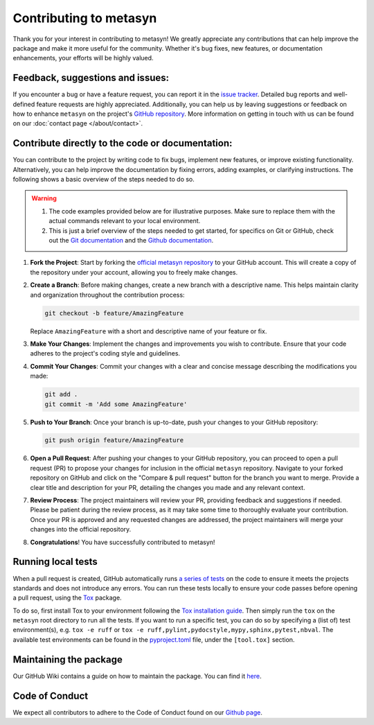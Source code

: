 Contributing to metasyn
=========================

Thank you for your interest in contributing to metasyn! We greatly appreciate any contributions that can help improve the package and make it more useful for the community. Whether it's bug fixes, new features, or documentation enhancements, your efforts will be highly valued.

Feedback, suggestions and issues:
---------------------------------
If you encounter a bug or have a feature request, you can report it in the `issue tracker <https://github.com/sodascience/metasyn/issues>`_. Detailed bug reports and well-defined feature requests are highly appreciated. Additionally, you can help us by leaving suggestions or feedback on how to enhance ``metasyn`` on the project's `GitHub repository <https://github.com/sodascience/metasyn>`_. More information on getting in touch with us can be found on our :doc:`contact page </about/contact>`.

.. image:: https://img.shields.io/badge/GitHub-blue?logo=github&link=https%3A%2F%2Fgithub.com%2Fsodascience%2Fmetasyn
   :alt: GitHub Repository Button
   :target: https://github.com/sodascience/metasyn

.. image:: https://img.shields.io/badge/GitHub-Issue_Tracker-blue?logo=github&link=https%3A%2F%2Fgithub.com%2Fsodascience%2Fmetasyn%2Fissues   
   :alt: GitHub Issue Tracker Button
   :target: https://github.com/sodascience/metasyn/issues

Contribute directly to the code or documentation:
--------------------------------------------------
You can contribute to the project by writing code to fix bugs, implement new features, or improve existing functionality. Alternatively, you can help improve the documentation by fixing errors, adding examples, or clarifying instructions.
The following shows a basic overview of the steps needed to do so.

.. warning::
    1. The code examples provided below are for illustrative purposes. Make sure to replace them with the actual commands relevant to your local environment. 
    2. This is just a brief overview of the steps needed to get started, for specifics on Git or GitHub, check out the `Git documentation <https://git-scm.com/doc>`_ and the `Github documentation <https://docs.github.com/en>`_.  

1. **Fork the Project**: Start by forking the `official metasyn repository <https://github.com/sodascience/metasyn>`_ to your GitHub account. This will create a copy of the repository under your account, allowing you to freely make changes.
2. **Create a Branch**: Before making changes, create a new branch with a descriptive name. This helps maintain clarity and organization throughout the contribution process:

   .. code-block:: shell

       git checkout -b feature/AmazingFeature

   Replace ``AmazingFeature`` with a short and descriptive name of your feature or fix.

3. **Make Your Changes**: Implement the changes and improvements you wish to contribute. Ensure that your code adheres to the project's coding style and guidelines.

4. **Commit Your Changes**: Commit your changes with a clear and concise message describing the modifications you made:

   .. code-block:: shell

       git add .
       git commit -m 'Add some AmazingFeature'
5. **Push to Your Branch**: Once your branch is up-to-date, push your changes to your GitHub repository:

   .. code-block:: shell

       git push origin feature/AmazingFeature
6.  **Open a Pull Request**: After pushing your changes to your GitHub repository, you can proceed to open a pull request (PR) to propose your changes for inclusion in the official ``metasyn`` repository. Navigate to your forked repository on GitHub and click on the "Compare & pull request" button for the branch you want to merge. Provide a clear title and description for your PR, detailing the changes you made and any relevant context.
7.  **Review Process**: The project maintainers will review your PR, providing feedback and suggestions if needed. Please be patient during the review process, as it may take some time to thoroughly evaluate your contribution. Once your PR is approved and any requested changes are addressed, the project maintainers will merge your changes into the official repository.
8.  **Congratulations**! You have successfully contributed to metasyn!


Running local tests
-------------------
When a pull request is created, GitHub automatically runs `a series of tests <https://github.com/sodascience/metasyn/actions>`_ on the code to ensure it meets the projects standards and does not introduce any errors. You can run these tests locally to ensure your code passes before opening a pull request, using the `Tox <https://tox.wiki/>`_ package. 

To do so, first install Tox to your environment following the `Tox installation guide <https://tox.wiki/en/4.11.3/installation.html>`_. Then simply run the ``tox`` on the ``metasyn`` root directory to run all the tests. If you want to run a specific test, you can do so by specifying a (list of) test environment(s), e.g. ``tox -e ruff`` or ``tox -e ruff,pylint,pydocstyle,mypy,sphinx,pytest,nbval``. The available test environments can be found in the `pyproject.toml <https://github.com/sodascience/metasyn/blob/main/pyproject.toml>`_ file, under the ``[tool.tox]`` section.




Maintaining the package
-----------------------
Our GitHub Wiki contains a guide on how to maintain the package. You can find it `here <https://github.com/sodascience/metasyn/wiki>`_.

Code of Conduct
---------------
We expect all contributors to adhere to the Code of Conduct found on our `Github page <https://github.com/sodascience/metasyn/blob/main/.github/CODE_OF_CONDUCT.md>`_.